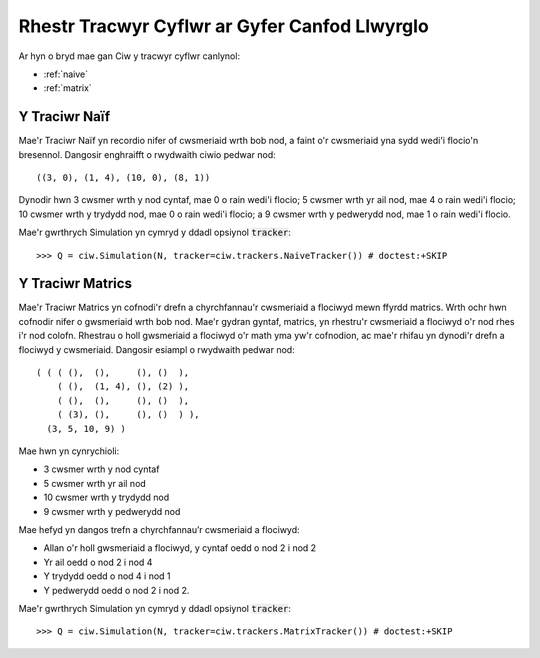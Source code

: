 .. _refs-statetrackers:

==============================================
Rhestr Tracwyr Cyflwr ar Gyfer Canfod Llwyrglo
==============================================

Ar hyn o bryd mae gan Ciw y tracwyr cyflwr canlynol:

- :ref:`naive`
- :ref:`matrix`


.. _naive:

--------------
Y Traciwr Naïf
--------------

Mae'r Traciwr Naïf yn recordio nifer of cwsmeriaid wrth bob nod, a faint o'r cwsmeriaid yna sydd wedi'i flocio'n bresennol.
Dangosir enghraifft o rwydwaith ciwio pedwar nod::

    ((3, 0), (1, 4), (10, 0), (8, 1))

Dynodir hwn 3 cwsmer wrth y nod cyntaf, mae 0 o rain wedi'i flocio; 5 cwsmer wrth yr ail nod, mae 4 o rain wedi'i flocio; 10 cwsmer wrth y trydydd nod, mae 0 o rain wedi'i flocio; a 9 cwsmer wrth y pedwerydd nod, mae 1 o rain wedi'i flocio.

Mae'r gwrthrych Simulation yn cymryd y ddadl opsiynol :code:`tracker`::

    >>> Q = ciw.Simulation(N, tracker=ciw.trackers.NaiveTracker()) # doctest:+SKIP


.. _matrix:

-----------------
Y Traciwr Matrics
-----------------

Mae'r Traciwr Matrics yn cofnodi'r drefn a chyrchfannau'r cwsmeriaid a flociwyd mewn ffyrdd matrics.
Wrth ochr hwn cofnodir nifer o gwsmeriaid wrth bob nod.
Mae'r gydran gyntaf, matrics, yn rhestru'r cwsmeriaid a flociwyd o'r nod rhes i'r nod colofn.
Rhestrau o holl gwsmeriaid a flociwyd o'r math yma yw'r cofnodion, ac mae'r rhifau yn dynodi'r drefn a flociwyd y cwsmeriaid.
Dangosir esiampl o rwydwaith pedwar nod::

    ( ( ( (),  (),     (), ()  ),
        ( (),  (1, 4), (), (2) ),
        ( (),  (),     (), ()  ),
        ( (3), (),     (), ()  ) ),
      (3, 5, 10, 9) )

Mae hwn yn cynrychioli:

+ 3 cwsmer wrth y nod cyntaf
+ 5 cwsmer wrth yr ail nod
+ 10 cwsmer wrth y trydydd nod
+ 9 cwsmer wrth y pedwerydd nod

Mae hefyd yn dangos trefn a chyrchfannau’r cwsmeriaid a flociwyd:

+ Allan o'r holl gwsmeriaid a flociwyd, y cyntaf oedd o nod 2 i nod 2
+ Yr ail oedd o nod 2 i nod 4
+ Y trydydd oedd o nod 4 i nod 1
+ Y pedwerydd oedd o nod 2 i nod 2.

Mae'r gwrthrych Simulation yn cymryd y ddadl opsiynol :code:`tracker`::

    >>> Q = ciw.Simulation(N, tracker=ciw.trackers.MatrixTracker()) # doctest:+SKIP
